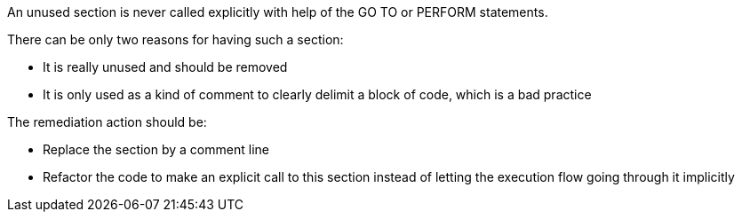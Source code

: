 An unused section is never called explicitly with help of the GO TO or PERFORM statements.

There can be only two reasons for having such a section:

* It is really unused and should be removed
* It is only used as a kind of comment to clearly delimit a block of code, which is a bad practice

The remediation action should be:

* Replace the section by a comment line
* Refactor the code to make an explicit call to this section instead of letting the execution flow going through it implicitly
